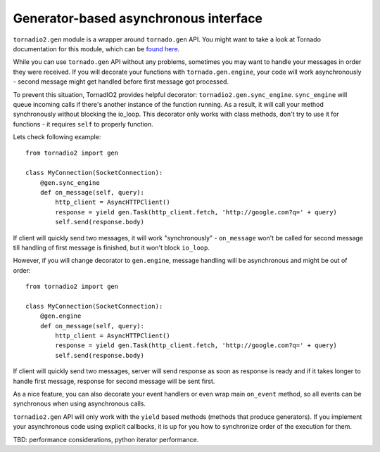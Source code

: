 Generator-based asynchronous interface
======================================

``tornadio2.gen`` module is a wrapper around ``tornado.gen`` API. You might want to take a
look at Tornado documentation for this module, which can be `found here <http://www.tornadoweb.org/documentation/gen.html>`_.

While you can use ``tornado.gen`` API without any problems, sometimes you may want to handle your messages in
order they were received. If you will decorate your functions with ``tornado.gen.engine``, your code will work asynchronously -
second message might get handled before first message got processed.

To prevent this situation, TornadIO2 provides helpful decorator: ``tornadio2.gen.sync_engine``. ``sync_engine`` will queue incoming
calls if there's another instance of the function running. As a result, it will call your method synchronously without
blocking the io_loop. This decorator only works with class methods, don't try to use it for functions - it requires ``self``
to properly function.

Lets check following example:
::

    from tornadio2 import gen

    class MyConnection(SocketConnection):
        @gen.sync_engine
        def on_message(self, query):
            http_client = AsyncHTTPClient()
            response = yield gen.Task(http_client.fetch, 'http://google.com?q=' + query)
            self.send(response.body)

If client will quickly send two messages, it will work "synchronously" - ``on_message`` won't be called for second message
till handling of first message is finished, but it won't block ``io_loop``.

However, if you will change decorator to ``gen.engine``, message handling will be asynchronous and might be out of order:
::

    from tornadio2 import gen

    class MyConnection(SocketConnection):
        @gen.engine
        def on_message(self, query):
            http_client = AsyncHTTPClient()
            response = yield gen.Task(http_client.fetch, 'http://google.com?q=' + query)
            self.send(response.body)

If client will quickly send two messages, server will send response as soon as response is ready and if it takes longer to
handle first message, response for second message will be sent first.

As a nice feature, you can also decorate your event handlers or even wrap main ``on_event`` method, so
all events can be synchronous when using asynchronous calls.

``tornadio2.gen`` API will only work with the ``yield`` based methods (methods that produce generators). If you implement your
asynchronous code using explicit callbacks, it is up for you how to synchronize order of the execution for them.

TBD: performance considerations, python iterator performance.
